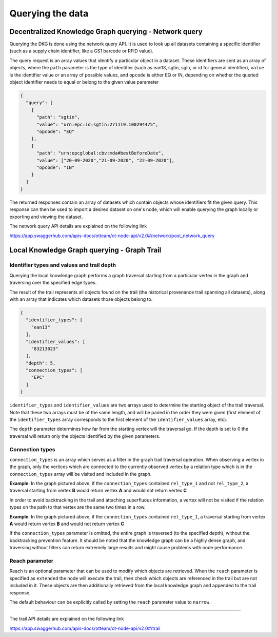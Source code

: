 .. _query-and-trail:

Querying the data
=================

Decentralized Knowledge Graph querying - Network query
------------------------------------------------------

Querying the DKG is done using the network query API.
It is used to look up all datasets containing a specific identifier (such as a supply chain identifier,
like a GS1 barcode or RFID value). 

The query request is an array values that identify a particular object in a dataset.
These identifiers are sent as an array of objects, where the ``path``  parameter is the type of identifier
(such as ean13, sgtin, sgln, or id for general identifier), ``value``  is the identifier value or an array of possible
values, and ``opcode`` is either EQ or IN, depending on whether the queried object identifier needs to equal or belong to
the given value parameter

.. code:: json

    {
      "query": [
        {
          "path": "sgtin",
          "value": "urn:epc:id:sgtin:271119.100294475",
          "opcode": "EQ"
        },
        {
          "path": "urn:epcglobal:cbv:mda#bestBeforeDate",
          "value": ["20-09-2020","21-09-2020", "22-09-2020"],
          "opcode": "IN"
        }
      ]
    }

The returned responses contain an array of datasets which contain objects whose identifiers fit the given query.
This response can then be used to import a desired dataset on one's node, which will enable querying the graph locally
or exporting and viewing the dataset.

The network query API details are explained on the following link

`https://app.swaggerhub.com/apis-docs/otteam/ot-node-api/v2.0#/network/post_network_query <https://app.swaggerhub.com/apis-docs/otteam/ot-node-api/v2.0#/network/post_network_query>`__

Local Knowledge Graph querying - Graph Trail 
---------------------------------------------

Identifier types and values and trail depth
^^^^^^^^^^^^^^^^^^^^^^^^^^^^^^^^^^^^^^^^^^^

Querying the local knowledge graph performs a graph traversal starting from a particular vertex in the graph and traversing over the specified edge types.

The result of the trail represents all objects found on the trail (the historical provenance trail spanning all datasets),
along with an array that indicates which datasets those objects belong to.

.. code:: json

    {
      "identifier_types": [
        "ean13"
      ],
      "identifier_values": [
        "83213023"
      ],
      "depth": 5,
      "connection_types": [
        "EPC"
      ]
    }


``identifier_types`` and ``identifier_values`` are two arrays used to determine the starting object of the trail
traversal. Note that these two arrays must be of the same length, and will be paired in the order they were given
(first element of the ``identifier_types`` array corresponds to the first element of the ``identifier_values`` array, etc).

The ``depth`` parameter determines how far from the starting vertex will the traversal go.
If the depth is set to 0 the traversal will return only the objects identified by the given parameters.

Connection types
^^^^^^^^^^^^^^^^

``connection_types`` is an array which serves as a filter in the graph trail traversal operation.
When observing a vertex in the graph, only the vertices which are connected to the currently observed vertex by
a relation type which is in the ``connection_types`` array will be visited and included in the graph.

.. image:: connection-example1.png
   :width: 600px

**Example**\ : In the graph pictured above, if the ``connection_types`` contained ``rel_type_1`` and not ``rel_type_2``, a traversal starting
from vertex **B** would return vertex **A** and would not return vertex **C**

In order to avoid backtracking in the trail and attaching superfluous information, a vertex will not be visited if the
relation types on the path to that vertex are the same two times in a row.

.. image:: connection-example2.png
   :width: 600px

**Example**\ : In the graph pictured above, if the ``connection_types`` contained ``rel_type_1``, a traversal starting
from vertex **A** would return vertex **B** and would not return vertex **C**

If the ``connection_types`` parameter is omitted, the entire graph is traversed (to the specified depth),
without the backtracking prevention feature. It should be noted that the knowledge graph can be a highly dense graph,
and traversing without filters can return extremely large results and might cause problems with node performance.


Reach parameter
^^^^^^^^^^^^^^^

Reach is an optional parameter that can be used to modify which objects are retrieved. When the ``reach``
parameter is specified as ``extended`` the node will execute the trail, then check which objects are referenced in the
trail but are not included in it. These objects are then additionally retrieved from the local knowledge graph and
appended to the trail response.

The default behaviour can be explicitly called by setting the ``reach`` parameter value to ``narrow`` .

----

The trail API details are explained on the following link

`https://app.swaggerhub.com/apis-docs/otteam/ot-node-api/v2.0#/trail <https://app.swaggerhub.com/apis-docs/otteam/ot-node-api/v2.0#/trail>`__

